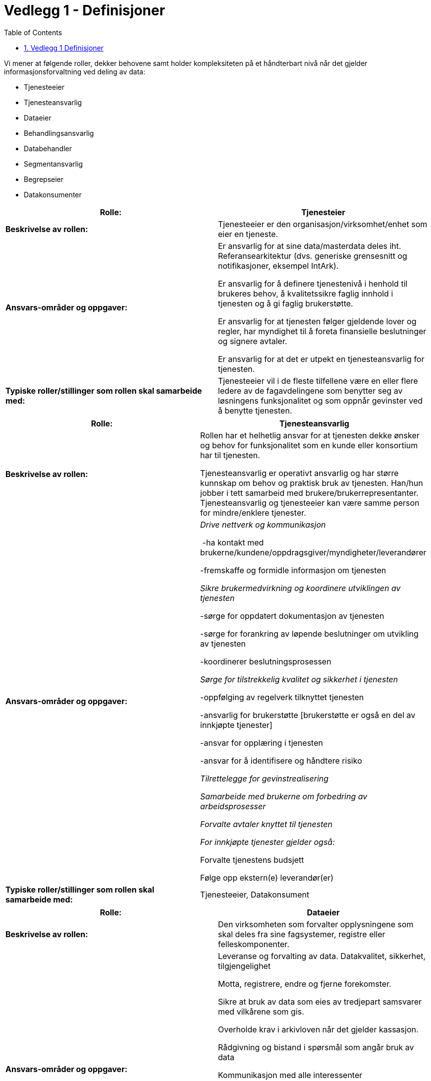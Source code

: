 = Vedlegg 1 - Definisjoner
:wysiwig_editing: 1
ifeval::[{wysiwig_editing} == 1]
:imagepath: ../images/
endif::[]
ifeval::[{wysiwig_editing} == 0]
:imagepath: main@unit-ra:unit-ra-datadeling-definisjoner:
endif::[]
:toc: left
:toclevels: 5
:sectnums:
:sectnumlevels: 9

Vi mener at følgende roller, dekker behovene samt holder kompleksiteten
på et håndterbart nivå når det gjelder informasjonsforvaltning ved
deling av data:

* Tjenesteeier
* Tjenesteansvarlig
* Dataeier
* Behandlingsansvarlig
* Databehandler
* Segmentansvarlig
* Begrepseier
* Datakonsumenter

[cols=",",options="header",]
|===
|*Rolle:* |Tjenesteier
|*Beskrivelse av rollen:* |Tjenesteeier er den
organisasjon/virksomhet/enhet som eier en tjeneste.

|*Ansvars-områder og oppgaver:* a|
Er ansvarlig for at sine data/masterdata deles iht. Referansearkitektur
(dvs. generiske grensesnitt og notifikasjoner, eksempel IntArk).

Er ansvarlig for å definere tjenestenivå i henhold til brukeres behov, å
kvalitetssikre faglig innhold i tjenesten og å gi faglig brukerstøtte.

Er ansvarlig for at tjenesten følger gjeldende lover og regler, har
myndighet til å foreta finansielle beslutninger og signere avtaler.

Er ansvarlig for at det er utpekt en tjenesteansvarlig for tjenesten.

|*Typiske roller/stillinger som rollen skal samarbeide med:*
|Tjenesteeier vil i de fleste tilfellene være en eller flere ledere av
de fagavdelingene som benytter seg av løsningens funksjonalitet og som
oppnår gevinster ved å benytte tjenesten.
|===

[cols=",",options="header",]
|===
|*Rolle:* |Tjenesteansvarlig
|*Beskrivelse av rollen:* a|
Rollen har et helhetlig ansvar for at tjenesten dekke ønsker og behov
for funksjonalitet som en kunde eller konsortium har til tjenesten.

Tjenesteansvarlig er operativt ansvarlig og har større kunnskap om behov
og praktisk bruk av tjenesten. Han/hun jobber i tett samarbeid med
brukere/brukerrepresentanter. Tjenesteansvarlig og tjenesteeier kan være
samme person for mindre/enklere tjenester.

|*Ansvars-områder og oppgaver:* a|
_Drive nettverk og kommunikasjon_ 

 -ha kontakt med
brukerne/kundene/oppdragsgiver/myndigheter/leverandører 

-fremskaffe og formidle informasjon om tjenesten 

_Sikre brukermedvirkning og koordinere utviklingen av tjenesten_ 

-sørge for oppdatert dokumentasjon av tjenesten 

-sørge for forankring av løpende beslutninger om utvikling av tjenesten 

-koordinerer beslutningsprosessen 

_Sørge for tilstrekkelig kvalitet og sikkerhet i tjenesten_ 

-oppfølging av regelverk tilknyttet tjenesten  

-ansvarlig for brukerstøtte [brukerstøtte er også en del av innkjøpte
tjenester] 

-ansvar for opplæring i tjenesten  

-ansvar for å identifisere og håndtere risiko 

_Tilrettelegge for gevinstrealisering_ 

_Samarbeide med brukerne om forbedring av arbeidsprosesser_ 

_Forvalte avtaler knyttet til tjenesten _

_For innkjøpte tjenester gjelder også: _ 

Forvalte tjenestens budsjett  

Følge opp ekstern(e) leverandør(er) 

|*Typiske roller/stillinger som rollen skal samarbeide med:*
|Tjenesteeier, Datakonsument
|===

[cols=",",options="header",]
|===
|*Rolle:* |Dataeier
|*Beskrivelse av rollen:* |Den virksomheten som forvalter opplysningene
som skal deles fra sine fagsystemer, registre eller felleskomponenter.

|*Ansvars-områder og oppgaver:* a|
Leveranse og forvalting av data. Datakvalitet, sikkerhet,
tilgjengelighet

Motta, registrere, endre og fjerne forekomster.

Sikre at bruk av data som eies av tredjepart samsvarer med vilkårene som
gis.

Overholde krav i arkivloven når det gjelder kassasjon. 

Rådgivning og bistand i spørsmål som angår bruk av data 

Kommunikasjon med alle interessenter

Oppgaver:

Innhente data

Kvalitetsikre data

Bearbeide, berike data

Lagre data

Lisensiere data

|*Typiske roller/stillinger som rollen skal samarbeide med:* |
|===

[cols=",",options="header",]
|===
|*Rolle:* |Behandlingsansvarlig
|*Beskrivelse av rollen:* |Behandlingsansvarlig er en fysisk eller
juridisk person, en offentlig myndighet, en institusjon eller ethvert
annet organ som alene eller sammen med andre bestemmer formålet med
behandlingen av personopplysninger og hvilke midler som skal benyttes;

|*Ansvars-områder og oppgaver:* |Uttømmende informasjon om rollen finnes
hos Datatilsynet
https://www.datatilsynet.no/rettigheter-og-plikter/virksomhetenes-plikter/databehandleravtale/behandlingsansvarlig-og-databehandler/hva-er-en-behandlingsansvarlig/[(behandlingsansvarlig)]

|*Typiske roller/stillinger som rollen skal samarbeide med:* |
|===

[cols=",",options="header",]
|===
|*Rolle:* |Databehandler
|*Beskrivelse av rollen:* |En databehandler er en fysisk eller juridisk
person, offentlig myndighet, institusjon eller ethvert annet organ som
behandler personopplysninger på vegne av den behandlingsansvarlige.

|*Ansvars-områder og oppgaver:* |Uttømmende informasjon om rollen finnes
hos Datatilsynet
https://www.datatilsynet.no/rettigheter-og-plikter/virksomhetenes-plikter/databehandleravtale/behandlingsansvarlig-og-databehandler/hva-er-en-databehandler/[(databehandler)]

|*Typiske roller/stillinger som rollen skal samarbeide med:* |
|===

[cols=",",options="header",]
|===
|*Rolle:* |Segmentansvarlig
|*Beskrivelse av rollen:* |

|*Ansvars-områder og oppgaver:* |

|*Typiske roller/stillinger som rollen skal samarbeide med:* |

|*Rolle:* |Begrepseier

|*Beskrivelse av rollen:* |Rollen som har det faglige ansvaret for et
begreps innhold.

|*Ansvars-områder og oppgaver:* |

|*Typiske roller/stillinger som rollen skal samarbeide med:* |
|===

[cols=",",options="header",]
|===
|*Rolle:* |Datakonsument
|*Beskrivelse av rollen:* |Den virksomheten som mottar opplysninger fra
datatilbyder til sitt formål/til et annet formål.

|*Ansvars-områder og oppgaver:* a|
Konsumenten har ansvar for å spesifisere hvilke opplysninger de trenger,
og for å vurdere om disse kan deles uten hinder av taushetsplikt.

Konsumenter med sammenfallende behov har ansvar for å samordne seg.

|*Typiske roller/stillinger som rollen skal samarbeide med:*
|Tjenesteansvarlig, Dataeier, Behandlingsansvarlig, Segmentansvarlig
(skal Segmentansvarlig være felles kontaktpunkt?)
|===

== Vedlegg 1 Definisjoner

*Datakvalitet* innebærer at data skal være korrekte, komplette,
oppdaterte og konsistente og har evnen til å støtte de
informasjonsformål de brukes til [kilde: data.norge.no, SKATTEETATEN]

*Masterdata*: Master data is the consistent and uniform set of
identifiers and extended attributes that describes the core entities of
the enterprise including customers, prospects, citizens, suppliers,
sites, hierarchies, and chart of accounts. footnote:[Gartner definisjon
hentet fra
https://www.gartner.com/en/information-technology/glossary/master-data-management-mdm
2021.01.07]

